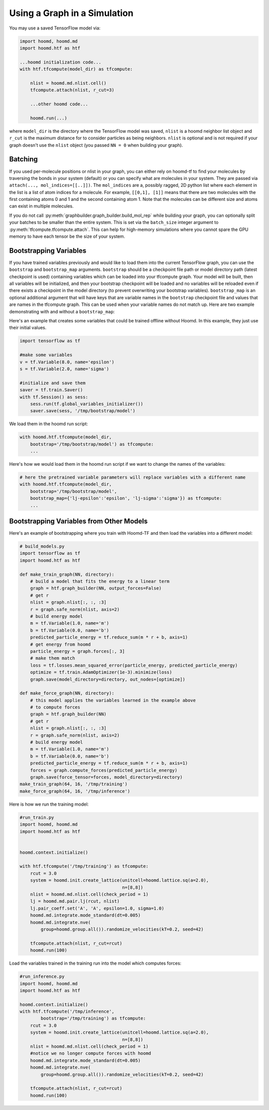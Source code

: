 .. _using_the_graph:

Using a Graph in a Simulation
=============================

You may use a saved TensorFlow model via:

.. code:: python

    import hoomd, hoomd.md
    import hoomd.htf as htf

    ...hoomd initialization code...
    with htf.tfcompute(model_dir) as tfcompute:

        nlist = hoomd.md.nlist.cell()
        tfcompute.attach(nlist, r_cut=3)

        ...other hoomd code...

        hoomd.run(...)

where ``model_dir`` is the directory where the TensorFlow model was
saved, ``nlist`` is a hoomd neighbor list object and ``r_cut`` is the
maximum distance for to consider particles as being neighbors. ``nlist``
is optional and is not required if your graph doesn't use the ``nlist``
object (you passed ``NN = 0`` when building your graph).

Batching
--------

If you used per-molecule positions or nlist in your graph, you can
either rely on hoomd-tf to find your molecules by traversing the bonds
in your system (default) or you can specify what are molecules in your
system. They are passed via ``attach(..., mol_indices=[[..]])``. The
``mol_indices`` are a, possibly ragged, 2D python list where each
element in the list is a list of atom indices for a molecule. For
example, ``[[0,1], [1]]`` means that there are two molecules with the
first containing atoms 0 and 1 and the second containing atom 1. Note
that the molecules can be different size and atoms can exist in multiple
molecules.

If you do not call :py:meth:`graphbuilder.graph_builder.build_mol_rep`
while building your graph, you can
optionally split your batches to be smaller than the entire system. This
is set via the ``batch_size`` integer argument to :py:meth:`tfcompute.tfcompute.attach`.
This can help for high-memory simulations where you cannot spare the GPU memory to
have each tensor be the size of your system.

Bootstrapping Variables
-----------------------

If you have trained variables previously and would like to load them
into the current TensorFlow graph, you can use the ``bootstrap`` and
``bootstrap_map`` arguments. ``bootstrap`` should be a checkpoint file
path or model directory path (latest checkpoint is used) containing
variables which can be loaded into your tfcompute graph. Your model will
be built, then all variables will be initialized, and then your
bootstrap checkpoint will be loaded and no variables will be reloaded
even if there exists a checkpoint in the model directory (to prevent
overwriting your bootstrap variables). ``bootstrap_map`` is an optional
additional argument that will have keys that are variable names in the
``bootstrap`` checkpoint file and values that are names in the tfcompute
graph. This can be used when your variable names do not match up. Here
are two example demonstrating with and without a ``bootstrap_map``:

Here's an example that creates some variables that could be trained
offline without Hoomd. In this example, they just use their initial
values.

.. code:: python

    import tensorflow as tf

    #make some variables
    v = tf.Variable(8.0, name='epsilon')
    s = tf.Variable(2.0, name='sigma')

    #initialize and save them
    saver = tf.train.Saver()
    with tf.Session() as sess:
        sess.run(tf.global_variables_initializer())
        saver.save(sess, '/tmp/bootstrap/model')

We load them in the hoomd run script:

.. code:: python

    with hoomd.htf.tfcompute(model_dir,
        bootstrap='/tmp/bootstrap/model') as tfcompute:
        ...

Here's how we would load them in the hoomd run script if we want to
change the names of the variables:

.. code:: python

    # here the pretrained variable parameters will replace variables with a different name
    with hoomd.htf.tfcompute(model_dir,
        bootstrap='/tmp/bootstrap/model',
        bootstrap_map={'lj-epsilon':'epsilon', 'lj-sigma':'sigma'}) as tfcompute:
        ...

Bootstrapping Variables from Other Models
-----------------------------------------

Here's an example of bootstrapping where you train with Hoomd-TF and
then load the variables into a different model:

.. code:: python

    # build_models.py
    import tensorflow as tf
    import hoomd.htf as htf

    def make_train_graph(NN, directory):
        # build a model that fits the energy to a linear term
        graph = htf.graph_builder(NN, output_forces=False)
        # get r
        nlist = graph.nlist[:, :, :3]
        r = graph.safe_norm(nlist, axis=2)
        # build energy model
        m = tf.Variable(1.0, name='m')
        b = tf.Variable(0.0, name='b')
        predicted_particle_energy = tf.reduce_sum(m * r + b, axis=1)
        # get energy from hoomd
        particle_energy = graph.forces[:, 3]
        # make them match
        loss = tf.losses.mean_squared_error(particle_energy, predicted_particle_energy)
        optimize = tf.train.AdamOptimizer(1e-3).minimize(loss)
        graph.save(model_directory=directory, out_nodes=[optimize])

    def make_force_graph(NN, directory):
        # this model applies the variables learned in the example above
        # to compute forces
        graph = htf.graph_builder(NN)
        # get r
        nlist = graph.nlist[:, :, :3]
        r = graph.safe_norm(nlist, axis=2)
        # build energy model
        m = tf.Variable(1.0, name='m')
        b = tf.Variable(0.0, name='b')
        predicted_particle_energy = tf.reduce_sum(m * r + b, axis=1)
        forces = graph.compute_forces(predicted_particle_energy)
        graph.save(force_tensor=forces, model_directory=directory)
    make_train_graph(64, 16, '/tmp/training')
    make_force_graph(64, 16, '/tmp/inference')

Here is how we run the training model:

.. code:: python

    #run_train.py
    import hoomd, hoomd.md
    import hoomd.htf as htf


    hoomd.context.initialize()

    with htf.tfcompute('/tmp/training') as tfcompute:
        rcut = 3.0
        system = hoomd.init.create_lattice(unitcell=hoomd.lattice.sq(a=2.0),
                                           n=[8,8])
        nlist = hoomd.md.nlist.cell(check_period = 1)
        lj = hoomd.md.pair.lj(rcut, nlist)
        lj.pair_coeff.set('A', 'A', epsilon=1.0, sigma=1.0)
        hoomd.md.integrate.mode_standard(dt=0.005)
        hoomd.md.integrate.nve(
            group=hoomd.group.all()).randomize_velocities(kT=0.2, seed=42)

        tfcompute.attach(nlist, r_cut=rcut)
        hoomd.run(100)

Load the variables trained in the training run into the model which
computes forces:

.. code:: python

    #run_inference.py
    import hoomd, hoomd.md
    import hoomd.htf as htf

    hoomd.context.initialize()
    with htf.tfcompute('/tmp/inference',
            bootstrap='/tmp/training') as tfcompute:
        rcut = 3.0
        system = hoomd.init.create_lattice(unitcell=hoomd.lattice.sq(a=2.0),
                                           n=[8,8])
        nlist = hoomd.md.nlist.cell(check_period = 1)
        #notice we no longer compute forces with hoomd
        hoomd.md.integrate.mode_standard(dt=0.005)
        hoomd.md.integrate.nve(
            group=hoomd.group.all()).randomize_velocities(kT=0.2, seed=42)

        tfcompute.attach(nlist, r_cut=rcut)
        hoomd.run(100)

